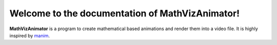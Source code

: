 Welcome to the documentation of MathVizAnimator!
===================================

**MathVizAnimator** is a program to create mathematical based animations and render them into a video file. It is highly inspired by `manim <https://www.manim.community/>`_.
